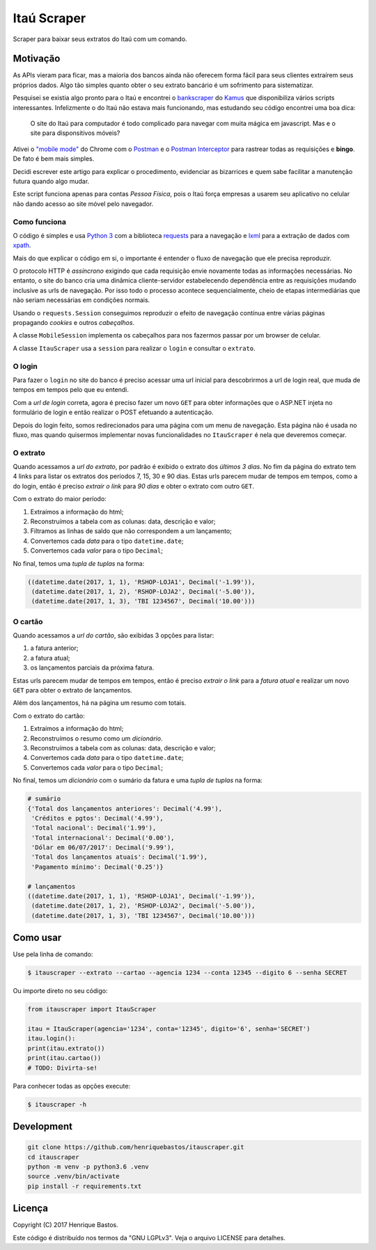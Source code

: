 Itaú Scraper
============

Scraper para baixar seus extratos do Itaú com um comando.

Motivação
---------

As APIs vieram para ficar, mas a maioria dos bancos ainda não oferecem forma
fácil para seus clientes extraírem seus próprios dados. Algo tão simples
quanto obter o seu extrato bancário é um sofrimento para sistematizar.

Pesquisei se existia algo pronto para o Itaú e encontrei o
`bankscraper <https://github.com/kamushadenes/bankscraper>`_ do
`Kamus <http://endurance.hyadesinc.com/>`_ que disponibiliza vários scripts
interessantes. Infelizmente o do Itaú não estava mais funcionando,
mas estudando seu código encontrei uma boa dica:

    O site do Itaú para computador é todo complicado para navegar com muita
    mágica em javascript. Mas e o site para disponsitivos móveis?

Ativei o `"mobile mode" <https://developers.google.com/web/tools/chrome-devtools/device-mode/>`_
do Chrome com o `Postman <https://chrome.google.com/webstore/detail/postman/fhbjgbiflinjbdggehcddcbncdddomop>`_
e o `Postman Interceptor <https://chrome.google.com/webstore/detail/postman-interceptor/aicmkgpgakddgnaphhhpliifpcfhicfo>`_
para rastrear todas as requisições e **bingo**. De fato é bem mais simples.

Decidi escrever este artigo para explicar o procedimento, evidenciar as
bizarrices e quem sabe facilitar a manutenção futura quando algo mudar.

Este script funciona apenas para contas *Pessoa Física*, pois o Itaú força
empresas a usarem seu aplicativo no celular não dando acesso ao site móvel
pelo navegador.

Como funciona
~~~~~~~~~~~~~

O código é simples e usa `Python 3 <https://www.python.org/>`_ com a biblioteca
`requests <http://docs.python-requests.org/en/master/>`_ para a navegação
e `lxml <http://lxml.de/>`_ para a extração de dados com
`xpath <http://ricostacruz.com/cheatsheets/xpath.html>`_.

Mais do que explicar o código em si, o importante é entender o fluxo de
navegação que ele precisa reproduzir.

O protocolo HTTP é *assíncrono* exigindo que cada requisição envie novamente
todas as informações necessárias. No entanto, o site do banco cria uma dinâmica
cliente-servidor estabelecendo dependência entre as requisições mudando inclusive
as urls de navegação. Por isso todo o processo acontece sequencialmente, cheio de
etapas intermediárias que não seriam necessárias em condições normais.

Usando o ``requests.Session`` conseguimos reproduzir o efeito de navegação contínua
entre várias páginas propagando *cookies* e outros *cabeçalhos*.

A classe ``MobileSession`` implementa os cabeçalhos para nos fazermos
passar por um browser de celular.

A classe ``ItauScraper`` usa a ``session`` para realizar o ``login`` e
consultar o ``extrato``.

O login
~~~~~~~

Para fazer o ``login`` no site do banco é preciso acessar uma url inicial para
descobrirmos a url de login real, que muda de tempos em tempos pelo que eu entendi.

Com a *url de login* correta, agora é preciso fazer um novo ``GET`` para obter
informações que o ASP.NET injeta no formulário de login e então realizar o POST
efetuando a autenticação.

Depois do login feito, somos redirecionados para uma página com um menu de
navegação. Esta página não é usada no fluxo, mas quando quisermos implementar novas
funcionalidades no ``ItauScraper`` é nela que deveremos começar.

.. image:: https://raw.githubusercontent.com/henriquebastos/itauscraper/master/docs/itau-login.jpg

O extrato
~~~~~~~~~

Quando acessamos a *url do extrato*, por padrão é exibido o extrato dos *últimos 3 dias*.
No fim da página do extrato tem 4 links para listar os extratos dos períodos
7, 15, 30 e 90 dias. Estas urls parecem mudar de tempos em tempos, como a do login,
então é preciso *extrair o link* para *90 dias* e obter o extrato com outro ``GET``.

.. image:: https://raw.githubusercontent.com/henriquebastos/itauscraper/master/docs/itau-extrato.jpg

Com o extrato do maior período:

1. Extraímos a informação do html;
2. Reconstruímos a tabela com as colunas: data, descrição e valor;
3. Filtramos as linhas de saldo que não correspondem a um lançamento;
4. Convertemos cada *data* para o tipo ``datetime.date``;
5. Convertemos cada *valor* para o tipo ``Decimal``;

No final, temos uma *tupla de tuplas* na forma:

.. code-block:: python

    ((datetime.date(2017, 1, 1), 'RSHOP-LOJA1', Decimal('-1.99')),
     (datetime.date(2017, 1, 2), 'RSHOP-LOJA2', Decimal('-5.00')),
     (datetime.date(2017, 1, 3), 'TBI 1234567', Decimal('10.00')))

O cartão
~~~~~~~~

Quando acessamos a *url do cartão*, são exibidas 3 opções para listar:

1. a fatura anterior;
2. a fatura atual;
3. os lançamentos parciais da próxima fatura.

Estas urls parecem mudar de tempos em tempos, então é preciso *extrair o link* para a *fatura atual*
e realizar um novo ``GET`` para obter o extrato de lançamentos.

.. image:: https://raw.githubusercontent.com/henriquebastos/itauscraper/master/docs/itau-cartao.jpg

Além dos lançamentos, há na página um resumo com totais.

Com o extrato do cartão:

1. Extraímos a informação do html;
2. Reconstruímos o resumo como um *dicionário*.
3. Reconstruímos a tabela com as colunas: data, descrição e valor;
4. Convertemos cada *data* para o tipo ``datetime.date``;
5. Convertemos cada *valor* para o tipo ``Decimal``;

No final, temos um *dicionário* com o sumário da fatura e uma *tupla de tuplas* na forma:

.. code-block:: python

    # sumário
    {'Total dos lançamentos anteriores': Decimal('4.99'),
     'Créditos e pgtos': Decimal('4.99'),
     'Total nacional': Decimal('1.99'),
     'Total internacional': Decimal('0.00'),
     'Dólar em 06/07/2017': Decimal('9.99'),
     'Total dos lançamentos atuais': Decimal('1.99'),
     'Pagamento mínimo': Decimal('0.25')}

    # lançamentos
    ((datetime.date(2017, 1, 1), 'RSHOP-LOJA1', Decimal('-1.99')),
     (datetime.date(2017, 1, 2), 'RSHOP-LOJA2', Decimal('-5.00')),
     (datetime.date(2017, 1, 3), 'TBI 1234567', Decimal('10.00')))

Como usar
---------

Use pela linha de comando:

.. code-block:: console

 $ itauscraper --extrato --cartao --agencia 1234 --conta 12345 --digito 6 --senha SECRET


Ou importe direto no seu código:

.. code-block:: python

 from itauscraper import ItauScraper

 itau = ItauScraper(agencia='1234', conta='12345', digito='6', senha='SECRET')
 itau.login():
 print(itau.extrato())
 print(itau.cartao())
 # TODO: Divirta-se!

Para conhecer todas as opções execute:

.. code-block:: console

 $ itauscraper -h


Development
-----------

.. code-block:: console

 git clone https://github.com/henriquebastos/itauscraper.git
 cd itauscraper
 python -m venv -p python3.6 .venv
 source .venv/bin/activate
 pip install -r requirements.txt


Licença
-------

Copyright (C) 2017 Henrique Bastos.

Este código é distribuído nos termos da "GNU LGPLv3". Veja o arquivo LICENSE para detalhes.
